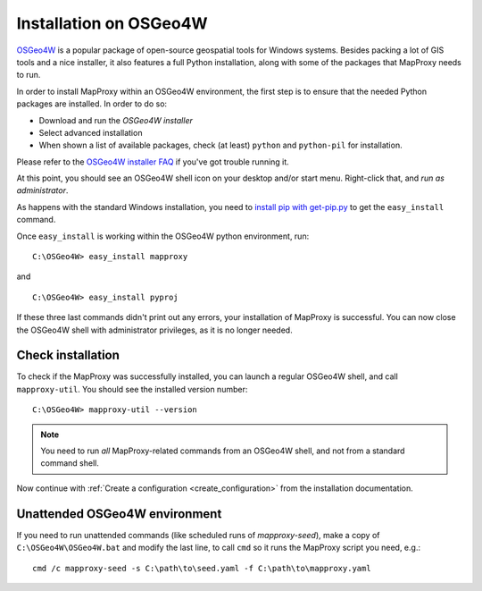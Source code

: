 ﻿Installation on OSGeo4W
=======================


`OSGeo4W`_ is a popular package of open-source geospatial tools for Windows systems. Besides packing a lot of GIS tools and a nice installer, it also features a full Python installation, along with some of the packages that MapProxy needs to run.

.. _`OSGeo4W`: http://trac.osgeo.org/osgeo4w/

In order to install MapProxy within an OSGeo4W environment, the first step is to ensure that the needed Python packages are installed. In order to do so:

* Download and run the `OSGeo4W installer`
* Select advanced installation
* When shown a list of available packages, check (at least) ``python`` and ``python-pil`` for installation.

.. _`OSGeo4W installer`: http://download.osgeo.org/osgeo4w/osgeo4w-setup.exe

Please refer to the `OSGeo4W installer FAQ <http://trac.osgeo.org/osgeo4w/wiki/FAQ>`_ if you've got trouble running it.

At this point, you should see an OSGeo4W shell icon on your desktop and/or start menu. Right-click that, and *run as administrator*.

As happens with the standard Windows installation, you need to `install pip with get-pip.py <https://pip.pypa.io/en/stable/installing/#installing-with-get-pip-py>`_ to get the ``easy_install`` command.

Once ``easy_install`` is working within the OSGeo4W python environment, run::

 C:\OSGeo4W> easy_install mapproxy

and

::

 C:\OSGeo4W> easy_install pyproj

If these three last commands didn't print out any errors, your installation of MapProxy is successful. You can now close the OSGeo4W shell with administrator privileges, as it is no longer needed.


Check installation
------------------

To check if the MapProxy was successfully installed, you can launch a regular OSGeo4W shell, and call ``mapproxy-util``. You should see the installed version number::

  C:\OSGeo4W> mapproxy-util --version

.. note::

    You need to run *all* MapProxy-related commands from an OSGeo4W shell, and not from a standard command shell.

Now continue with :ref:`Create a configuration <create_configuration>` from the installation documentation.


Unattended OSGeo4W environment
-------------------------------


If you need to run unattended commands (like scheduled runs of *mapproxy-seed*), make a copy of ``C:\OSGeo4W\OSGeo4W.bat`` and modify the last line, to call ``cmd`` so it runs the MapProxy script you need, e.g.::

 cmd /c mapproxy-seed -s C:\path\to\seed.yaml -f C:\path\to\mapproxy.yaml









